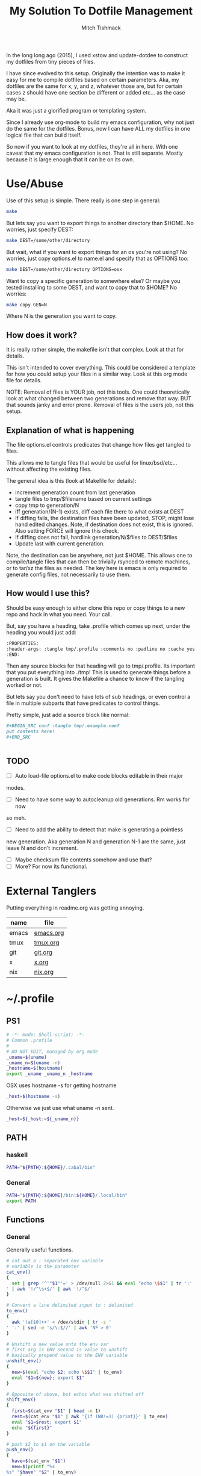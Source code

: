 #+TITLE: My Solution To Dotfile Management
#+AUTHOR: Mitch Tishmack
#+STARTUP: hidestars
#+STARTUP: odd
#+BABEL: :cache yes
#+PROPERTY: header-args :tangle yes :cache yes :comments no :padline no

In the long long ago (2015), I used xstow and update-dotdee to construct my
dotfiles from tiny pieces of files.

I have since evolved to this setup. Originally the intention was to make it
easy for me to compile dotfiles based on certain parameters. Aka, my dotfiles
are the same for x, y, and z, whatever those are, but for certain cases z
should have one section be different or added etc... as the case may be.

Aka it was just a glorified program or templating system.

Since I already use org-mode to build my emacs configuration,
why not just do the same for the dotfiles. Bonus, now I can have ALL
my dotfiles in one logical file that can build itself.

So now if you want to look at my dotfiles, they're all in here. With one
caveat that my emacs configuration is not. That is still separate. Mostly
because it is large enough that it can be on its own.

* Use/Abuse

Use of this setup is simple. There really is one step in general:

#+BEGIN_SRC sh :tangle no
  make
#+END_SRC

But lets say you want to export things to another directory than $HOME. No
worries, just specify DEST:

#+BEGIN_SRC sh :tangle no
  make DEST=/some/other/directory
#+END_SRC

But wait, what if you want to export things for an os you're not using? No
worries, just copy options.el to name.el and specify that as OPTIONS too:

#+BEGIN_SRC sh :tangle no
  make DEST=/some/other/directory OPTIONS=osx
#+END_SRC

Want to copy a specific generation to somewhere else? Or maybe you tested
installing to some DEST, and want to copy that to $HOME? No worries:

#+BEGIN_SRC sh :tangle no
  make copy GEN=N
#+END_SRC

Where N is the generation you want to copy.

** How does it work?

It is really rather simple, the makefile isn't that complex. Look at that
for details.

This isn't intended to cover everything. This could be considered a template
for how you could setup your files in a similar way. Look at this org mode
file for details.

NOTE: Removal of files is YOUR job, not this tools. One could
theoretically look at what changed between two generations and
remove that way. BUT that sounds janky and error prone. Removal of
files is the users job, not this setup.

** Explanation of what is happening

The file options.el controls predicates that change how files get tangled to files.

This allows me to tangle files that would be useful for linux/bsd/etc...
without affecting the existing files.

The general idea is this (look at Makefile for details):
- increment generation count from last generation
- tangle files to tmp/$filename based on current settings
- copy tmp to generation/N
- iff generation/(N-1) exists, diff each file there to what exists at DEST
- If diffing fails, the destination files have been updated, STOP, might lose
  hand edited changes. Note, if destination does not exist, this is ignored.
  Also setting FORCE will ignore this check.
- If diffing does not fail, hardlink generation/N/$files to DEST/$files
- Update last with current generation.

Note, the destination can be anywhere, not just $HOME. This allows one to
compile/tangle files that can then be trivially rsynced to remote machines,
or to tar/xz the files as needed. The key here is emacs is only required
to generate config files, not necessarily to use them.

** How would I use this?

Should be easy enough to either clone this repo or copy things to a new repo
and hack in what you need. Your call.

But, say you have a heading, take .profile which comes up next, under the
heading you would just add:

#+BEGIN_SRC org :tangle no
  :PROPERTIES:
  :header-args: :tangle tmp/.profile :comments no :padline no :cache yes :mkdirp yes
  :END:
#+END_SRC

Then any source blocks for that heading will go to tmp/.profile. Its important
that you put everything into ./tmp! This is used to generate things before a
generation is built. It gives the Makefile a chance to know if the tangling
worked or not.

But lets say you don't need to have lots of sub headings, or even control
a file in multiple subparts that have predicates to control things.

Pretty simple, just add a source block like normal:
#+BEGIN_SRC org :tangle no
  ,#+BEGIN_SRC conf :tangle tmp/.example.conf
  put contents here!
  ,#+END_SRC


#+END_SRC

** TODO
- [ ] Auto load-file options.el to make code blocks editable in their major
modes.
- [ ] Need to have some way to autocleanup old generations. Rm works for now
so meh.
- [ ] Need to add the ability to detect that make is generating a pointless
new generation. Aka generation N and generation N-1 are the same, just leave
N and don't increment.
- [ ] Maybe checksum file contents somehow and use that?
- [ ] More? For now its functional.

* External Tanglers

Putting everything in readme.org was getting annoying.


| name  | file      |
|-------+-----------|
| emacs | [[file:emacs.org][emacs.org]] |
| tmux  | [[file:tmux.org][tmux.org]]  |
| git   | [[file:git.org][git.org]]   |
| x     | [[file:x.org][x.org]]     |
| nix   | [[file:nix.org][nix.org]]   |

* ~/.profile
:PROPERTIES:
:header-args: :tangle tmp/.profile :comments no :padline no :cache yes :mkdirp yes
:END:

** PS1

#+BEGIN_SRC sh
  # -*- mode: Shell-script; -*-
  # Common .profile
  #
  # DO NOT EDIT, managed by org mode
  _uname=$(uname)
  _uname_n=$(uname -n)
  _hostname=$(hostname)
  export _uname _uname_n _hostname
#+END_SRC

OSX uses hostname -s for getting hostname

#+BEGIN_SRC sh :tangle (when (eq osx-p t) "tmp/.profile")
_host=$(hostname -s)
#+END_SRC

Otherwise we just use what uname -n sent.

#+BEGIN_SRC sh
_host=${_host:=${_uname_n}}
#+END_SRC

** PATH
*** haskell
#+BEGIN_SRC sh :tangle (when (eq haskell-p t) "tmp/.profile")
PATH="${PATH}:${HOME}/.cabal/bin"
#+END_SRC
*** General
#+BEGIN_SRC sh :tangle "tmp/.profile"
PATH="${PATH}:${HOME}/bin:${HOME}/.local/bin"
export PATH
#+END_SRC

** Functions
*** General
Generally useful functions.

#+BEGIN_SRC sh
# cat out a : separated env variable
# variable is the parameter
cat_env()
{
  set | grep '^'"$1"'=' > /dev/null 2>&1 && eval "echo \$$1" | tr ':' '
' | awk '!/^\s+$/' | awk '!/^$/'
}

# Convert a line delimited input to : delimited
to_env()
{
  awk '!a[$0]++' < /dev/stdin | tr -s '
' ':' | sed -e 's/\:$//' | awk 'NF > 0'
}

# Unshift a new value onto the env var
# first arg is ENV second is value to unshift
# basically prepend value to the ENV variable
unshift_env()
{
  new=$(eval "echo $2; echo \$$1" | to_env)
  eval "$1=${new}; export $1"
}

# Opposite of above, but echos what was shifted off
shift_env()
{
  first=$(cat_env "$1" | head -n 1)
  rest=$(cat_env "$1" | awk '{if (NR!=1) {print}}' | to_env)
  eval "$1=$rest; export $1"
  echo "${first}"
}

# push $2 to $1 on the variable
push_env()
{
  have=$(cat_env "$1")
  new=$(printf "%s
%s" "$have" "$2" | to_env)
  eval "$1=$new; export $1"
}

# Remove a line matched in $HOME/.ssh/known_hosts for when there are legit
# host key changes.
nukehost()
{
  if [ -z "$1" ]; then
    echo "Usage: nukehost <hostname>"
    echo "       Removes <hostname> from ssh known_host file."
  else
    sed -i -e "/$1/d" ~/.ssh/known_hosts
  fi
}

# Cheap copy function to make copying a file via ssh from one host
# to another less painful, use pipeviewer to give some idea as to progress.
ssh-copyfile()
{
  if [ -z "$1" -o -z "$2" ]; then
    echo "Usage: copy source:/file/location destination:/file/location"
  else
    srchost="$(echo "$1" | awk -F: '{print $1}')"
    src="$(echo "$1" | awk -F: '{print $2}')"
    dsthost="$(echo "$2" | awk -F: '{print $1}')"
    dst="$(echo "$2" | awk -F: '{print $2}')"
    size=$(ssh "$srchost" du -hs "$src" 2> /dev/null)
    size=$(echo "${size}" | awk '{print $1}')
    echo "Copying $size to $dst"
    ssh "$srchost" "/bin/cat \$src" 2> /dev/null | pv -cb -N copied - | ssh "$dsthost" "/bin/cat - > \$dst" 2> /dev/null
  fi
}

# extract function to automate being lazy at extracting archives.
extract()
{
  if [ -f "$1" ]; then
    case ${1} in
      *.tar.bz2|*.tbz2|*.tbz)  bunzip2 -c "$1" | tar xvf -;;
      *.tar.gz|*.tgz)          gunzip -c "$1" | tar xvf -;;
      *.tz|*.tar.z)            zcat "$1" | tar xvf -;;
      *.tar.xz|*.txz|*.tpxz)   xz -d -c "$1" | tar xvf -;;
      *.bz2)                   bunzip2 "$1";;
      *.gz)                    gunzip "$1";;
      *.jar|*.zip)             unzip "$1";;
      *.rar)                   unrar x "$1";;
      *.tar)                   tar -xvf "$1";;
      *.z)                     uncompress "$1";;
      *.rpm)                   rpm2cpio "$1" | cpio -idv;;
      *)                       echo "Unable to extract <$1> Unknown extension."
    esac
  else
    print "File <$1> does not exist."
  fi
}

# Tcsh compatibility so I can be a lazy bastard and paste things directly
# if/when I need to.
setenv()
{
  export "$1=$2"
}

# Just to be lazy, set/unset the DEBUG env variable used in my scripts
debug()
{
  if [ -z "$DEBUG" ]; then
    if [ -z "$1" ]; then
      echo Setting DEBUG to "$1"
      setenv DEBUG "$1"
    else
      echo Setting DEBUG to default
      setenv DEBUG default
    fi
  else
    echo Unsetting DEBUG
    unset DEBUG
  fi
}

login_shell()
{
  [ "$-" = "*i*" ]
}

# Yeah, sick of using the web browser for this crap
# Use is NUM FROM TO and boom get the currency converted from goggle.
cconv()
{
  curl -L --silent\
       "https://www.google.com/finance/converter?a=$1&from=$2&to=$3" \
         | grep converter_result \
             | perl -pe 's|[<]\w+ \w+[=]\w+[>]||g;' -e 's|[<][/]span[>]||'
}
#+END_SRC

*** git
#+BEGIN_SRC sh :tangle (when (eq git-p t) "tmp/.profile")
maybe_git_repo()
{
  # assume https if input doesn't contain a protocol
  proto=https
  destination=${HOME}/src
  echo "${1}" | grep '://' > /dev/null 2>&1
  [ $? = 0 ] && proto=$(echo "${1}" | sed -e 's|[:]\/\/.*||g')
  git_dir=$(echo "${1}" | sed -e 's|.*[:]\/\/||g')
  rrepo="${proto}://${git_dir}"

  # strip user@, :NNN, and .git from input uri's
  repo="${destination}/"$(echo "${git_dir}" |
    sed -e 's/\.git$//g' |
    sed -e 's|.*\@||g' |
    sed -e 's|\:[[:digit:]]\{1,\}\/|/|g' |
    tr -d '~')

  if [ ! -d "${repo}" ]; then
    git ls-remote "${rrepo}" > /dev/null 2>&1
    if [ $? = 0 ]; then
      mkdir -p "${repo}"
      echo "git clone ${rrepo} ${repo}"
      git clone --recursive "${rrepo}" "${repo}"
    else
      echo "${rrepo} doesn't look to be a git repository"
    fi
  fi
  [ -d "${repo}" ] && cd "${repo}"
}

gh()
{
  maybe_git_repo "https://github.com/${1}"
}

bb()
{
  maybe_git_repo "https://bitbucket.org/${1}"
}
#+END_SRC
*** haskell
#+BEGIN_SRC sh :tangle (when (eq haskell-p t) "tmp/.profile")
hmap()
{
  ghc -e "interact ($*)"
}

hmapl()
{
  hmap "unlines.($*).lines"
}

hmapw()
{
  hmapl "map (unwords.($*).words)"
}
#+END_SRC
*** nix
#+BEGIN_SRC sh :tangle (when (eq nix-p t) "tmp/.profile")
mk_nix_shell()
{
  cabal2nix --sha256="0" . \
    | perl -0777 -p -e 's/{.+}:/{ haskellPackages ? (import <nixpkgs> {}).haskellPackages }:/s' \
    | sed -E -e 's/(cabal\.mkDerivation)/with haskellPackages; \1/' -e 'sXsha256 = "0";Xsrc = "./.";X' \
          > shell.nix;
}

nix_env_setup()
{
  # The nix installer put something like this into the .profile.
  # BAD INSTALLER NO COOKIE!
  if [ -e ${HOME}/.nix-profile/etc/profile.d/nix.sh ]; then
      . ${HOME}/.nix-profile/etc/profile.d/nix.sh;
      export NIX_PATH=${HOME}/src/github.com/NixOS/nixpkgs:nixpkgs=${HOME}/src/github.com/NixOS/nixpkgs
      export NIX_CFLAGS_COMPILE="-idirafter /usr/include"
      export NIX_CFLAGS_LINK="-L/usr/lib"

      NIX_GHC=$(type -p ghc > /dev/null 2>&1)
      if [ -n "$NIX_GHC" ]; then
          eval $(grep export "$NIX_GHC")
      fi
  fi

  nr()
  {
    nix-shell --run "$(echo $@)"
  }
}

nix_env_setup
#+END_SRC

Workaround stupid ssl crap with recent nix.

#+BEGIN_SRC sh :tangle (when (and (eq nix-p t) (eq osx-p t)) "tmp/.profile")
SSL_CERT_FILE="${HOME}/.nix-profile/etc/ssl/certs/ca-bundle.crt"
GIT_SSL_CAINFO=$SSL_CERT_FILE
export SSL_CERT_FILE
export GIT_SSL_CAINFO
#+END_SRC

TODO Add linux ca-bundle detection
  if test  -e /etc/ssl/certs/ca-bundle.crt ;  # Fedora, NixOS
      set -xg SSL_CERT_FILE /etc/ssl/certs/ca-bundle.crt ;
  else if test -e /etc/ssl/certs/ca-certificates.crt ;  # Ubuntu, Debian
      set -xg SSL_CERT_FILE /etc/ssl/certs/ca-certificates.crt

*** tmux
#+BEGIN_SRC sh :tangle (when (eq tmux-p t) "tmp/.profile")
t()
{
  if [ -z "$1" ]; then
    echo "Supply a tmux session name to connect to/create"
  else
    tmux has-session -t "$1" 2>/dev/null
    [ $? != 0 ] && tmux new-session -d -s "$1"
    tmux attach-session -d -t "$1"
  fi
}
#+END_SRC
*** x
#+BEGIN_SRC sh :tangle (when (eq x-p t) "tmp/.profile")
modmap()
{
	[ -f "${HOME}/.Xmodmap" ] && xmodmap "${HOME}/.Xmodmap"
}
#+END_SRC
** Aliases
*** General
#+BEGIN_SRC sh
# general aliases
alias s="\$(which ssh)"
alias quit='exit'
alias cr='reset; clear'
alias a=ag
alias n=noglob
alias l=ls
alias L='ls -dal'
alias cleandir="find . -type f \( -name '*~' -o -name '#*#' -o -name '.*~' -o -name '.#*#' -o -name 'core' -o -name 'dead.letter*' \) | grep -v auto-save-list | xargs -t rm"

# Prefer less for paging duties.
which less > /dev/null 2>&1
if [ $? -eq 0 ]; then
  alias T="\$(which less) -f +F"
else
  alias T="\$(which tail) -f"
fi

alias e=emacs
alias de=emacs --debug-init -nw
alias ec=emacsclient
alias ect=emacsclient -t
alias oec=emacsclient -n -c
alias stope=emacsclient -t -e "(save-buffers-kill-emacs)(kill-emacs)"
alias kille=emacsclient -e "(kill-emacs)"
#+END_SRC

*** osx
#+BEGIN_SRC sh :tangle (when (eq osx-p t) "tmp/.profile")
alias o='open -a'
#+END_SRC
*** git
#+BEGIN_SRC sh :tangle (when (eq git-p t) "tmp/.profile")
alias g=git
#+END_SRC
*** haskell
#+BEGIN_SRC sh :tangle (when (eq haskell-p t) "tmp/.profile")
alias ghce="ghc -e ':l ~/.ghc.hs' -e"
#+END_SRC
*** mosh
#+BEGIN_SRC sh :tangle (when (eq mosh-p t) "tmp/.profile")
alias m=mosh
#+END_SRC

*** tmux
#+BEGIN_SRC sh :tangle (when (eq tmux-p t) "tmp/.profile")
alias tl='tmux ls'
#+END_SRC
* ~/bin

** ~/bin/cidr

A stupid script I wrote ages ago to help me be lazy with cidr
notation for stuff. Setup the wrong netmask a few times and
you too, will wish for something similar.

#+BEGIN_SRC perl :mkdirp yes :tangle tmp/bin/cidr :results replace :tangle-mode (identity #o755)
#!/usr/bin/env perl
#
# Convert input ip/cidr|netmask|hexnetmask to useable network information.
#

use strict;
use warnings;
use Socket;
use Sys::Hostname;

#
# Globalish vars
#
$ENV{PATH} = '/usr/bin:/bin:/usr/sbin:/sbin'; # Paranoia, know thy name!
my ($fqdn_regexp) = qr/([0-9,a-z,A-Z,\-,\_]+)\.([0-9,a-z,A-Z,\-,\_]+)\.(com|gov)/;

#
# converts a 1-word (4 byte) signed or unsigned integer into a dotted decimal
# ip address.
#
sub int2ip {
  my $n=int(pop);
  return(sprintf("%d.%d.%d.%d", ($n>>24)&0xff,($n>>16)&0xff,
    ($n>>8)&0xff,$n&0xff));
};

#
# Convert a host/ip/netmask/cidr/etc.... to a hash of information
# Example: host.domain.tld/24 will get the ip and calculate the netmask info
#  equally if host.domain.tld corresponds with 1.2.3.4 the following is valid
#  1.2.3.4/255.255.255.0 would obtain the same information.
#
# die()'s if anything isn't kosher.
#
# Ultra long function, probably needs to be looked at for condensing/splitting.
#
sub cidr2raw {
  my $rawinput = pop;
  my ($lhs, $rhs, $j, $uip) = (undef, undef, undef, undef);
  my ($ucidr) = 0;
  my ($network, $bits, $netmask, $broadcast, $low, $high);

  if ($rawinput =~ qr/(.*)\/(.*)/){
      $lhs = $1; $rhs = $2;
  }else{
    die "Input: $rawinput not expected.\n";
  };

  #
  # Handle ip/hostname for left hand side.
  if ($lhs =~ qr/(\d+)\.(\d+)\.(\d+)\.(\d+)/){
    foreach my $dotted (($1,$2,$3,$4)){
      if (($dotted > 255) or ($dotted < 0)){
        die "FATAL: ipv4 address entered, $lhs entered is impossible, $dotted is not between 0-255.\n";
      };
    };
    $uip = inet_ntoa(scalar gethostbyname($lhs));
    die "FATAL: Cannot determine hostname for $lhs$!\n" if (!defined($lhs));
  }elsif ($lhs =~ $fqdn_regexp){
    my $tmp = gethostbyname($lhs);
    die "FATAL: Cannot determine ip for $lhs" if (!defined($tmp));
    $uip = inet_ntoa($tmp);
  }else{
    die "FATAL: host value not fully qualified, or not an ip <$lhs>\n";
  };

  #
  # Handle the netmask/cidr for the right hand side,
  #
  # All input netmasks are converted to a cidr address for notation
  if ($rhs =~ qr/^(\d+)$/){ # /cidr
    $ucidr = $1;
    die "FATAL: Invalid CIDR <$ucidr>.$!\n" if (($ucidr > 32) or ($ucidr < 0));
  }elsif ($rhs =~ qr/(0[xX])?([0-9,a-f,A-F]{7})/){ # /0xhexnetmask
    my $trimmed = $2;
    my $insane = 0;
    foreach my $byte (split('', unpack("B32", pack("H*", $trimmed)))){
      ($byte) ? $ucidr++ : $insane++;
      die "FATAL: $rhs is not a valid hex netmask.$!\n" if ($insane and $byte);
    };
  }elsif ($rhs =~ qr/(\d+)\.(\d+)\.(\d+)\.(\d+)/){ # /255.255.255.0 form
    my @a = ($1, $2, $3, $4);
    my $insane = 0;
    foreach my $t (@a){
      die "FATAL: Netmask out of range. Input <$rhs> Invalid <$t>$!\n" if (($t < 0) or ($t > 255));
    };
    foreach my $byte (split('', unpack("B32", pack("C4", @a)))){
      ($byte) ? $ucidr++ : $insane++;
      die "FATAL: $rhs is not a valid netmask.$!\n" if ($insane and $byte);
    };
  }else{
    die "FATAL: Unknown or invalid netmask value entered. <$rhs>\n";
  };

  #
  # Network math GO! This is the meat of the function.
  my (@uip) = split(/\./, $uip);
  $network = 0;
  for ($j = 0; $j <= $#uip; $j++){
    $network += int($uip[$j])<<((3-$j)*8);
  };

  $bits = 0; $j = 0;
  for ($j = 31 - $ucidr; $j >= 0; $j--){
    $bits |= 1<<$j;
  };

  $netmask = 0xffffffff^$bits;
  $low = ($network&$netmask);
  $high = ($network&$netmask)+$bits-1;
  $broadcast = ($network&$netmask)|$bits;
  my ($guessed_hostname,undef,undef,undef,undef) = gethostbyaddr(inet_aton($uip), AF_INET);

  #
  # Throw the info back, they get a hash with zie info they may/may not need.
  # All up to the caller what they want to use.
  #
  return ("inet4" => $uip,
          "netmask" => int2ip($netmask),
          "broadcast" => int2ip($broadcast),
          "cidr" => $ucidr,
          "router" => int2ip($low+1),
          "network" => int2ip($low),
          "high" => int2ip($high),
          "hostname" => $guessed_hostname,
          );
};

#package Main; # future use

foreach my $arg (@ARGV){
  my %stuff = cidr2raw($arg);
  printf("%s/%s is %s/%s\n%-12s\t%s\n%-12s\t%s\n%-12s\t%s\n%-12s\t%s\n%-12s\t%s\n",
             $stuff{"inet4"},$stuff{"cidr"},
             $stuff{"network"},$stuff{"cidr"},
             "Netmask",$stuff{"netmask"},
             "Broadcast",$stuff{"broadcast"},
             "Network",$stuff{"network"},
             "Router",$stuff{"router"},
             "HighUsable",$stuff{"high"},
      );
};
#+END_SRC

** ~/bin/dns

Just a silly dns script that slighly mimics the old host utility
of yore. Can also do reverse lookups.

Example:
$ dns google.com
google.com is 216.58.216.206
google.com is also google.com
$ dns 216.58.216.206
ord31s21-in-f206.1e100.net is 216.58.216.206
ord31s21-in-f206.1e100.net is also ord31s21-in-f206.1e100.net

#+BEGIN_SRC perl :mkdirp yes :tangle tmp/bin/dns :results replace :tangle-mode (identity #o755)
#!/usr/bin/env perl
#
# Stupid script to help with dns information. Solaris 9/8 lack the host utility.
# Which this (kinda) mimics, except the mx record crap
use strict;
use warnings;
use Socket;
use Sys::Hostname;

my $input = shift || hostname();
my $lookup = $input;

if ( $lookup =~ /\d+[.]\d+[.]\d+[.]\d+/smx ) {
  $lookup = ( gethostbyaddr inet_aton($lookup), AF_INET )[0];
  die "Error: Unable to reverse lookup ip $input.\n" if ( $lookup eq q{} );
}

my $ipv4 = gethostbyname $lookup;

die "Error: $lookup doesn't have any known ip addresses\n"
  if ( !defined $ipv4 );

$ipv4 = inet_ntoa($ipv4);

my ( $short_name, $aliases, $addrtype, $len, @addrs ) = gethostbyname $lookup;

foreach my $ipv4 (@addrs) {
  $ipv4 = inet_ntoa($ipv4);
  print "$lookup is $ipv4\n";
}

print "$lookup is also $short_name\n";
if ( defined $aliases and "$aliases" ne q{} ) {
  print "aliases are ($aliases)\n";
}
exit 0;
#+END_SRC

** ~/bin/ts

Stupid simple timestamp script that just takes input, and prefixes a timestamp to to output. Thats it.

#+BEGIN_SRC perl :mkdirp yes :tangle tmp/bin/ts :results replace :tangle-mode (identity #o755)
#!/usr/bin/env perl
#
# Timestamp stdin and then print to stdout and flush.
#
# Thats about it. Might add a quick and dirty option to allow you to
# specify the time output whatnot. But this is intended to be simple.
use strict;
use warnings;
use POSIX qw(strftime);
use IO::Handle;
STDOUT->autoflush(1);

while(<STDIN>){
  my $now       = time;
  my $tz        = strftime(('%z', (localtime $now)));
  $tz =~ s/(\d{2})(\d{2})/$1:$2/smx;
  my $time = strftime('%Y-%m-%dT%H:%M:%S', (localtime $now));
  print "$time$tz ".$_;
};
#+END_SRC

** ~/bin/diskhog

Old script I wrote after I had to figure out where space was used and it was mostly all in a directory with a ton of small files.

Written in anger. Not all that useful nominally.

Defaults to /tmp if you don't specify where, also defaults to the top 10 offenders/users of space.

Its not particuarly bright, or even good code. If you want ALL THE THINGS, pass -n -1 in and you will get a ton of output. Good luck with that.

Example:
$ diskhog
1.79m    /private/tmp
1.38m    /private/tmp/wifi-Ea5Y9F.log
420.57k  /private/tmp/sysp.xml
161.17k  /private/tmp/KSOutOfProcessFetcher.12572.ppfIhqX0vjaTSb8AJYobDV7Cu68=/ksfetch
161.17k  /private/tmp/KSOutOfProcessFetcher.12572.ppfIhqX0vjaTSb8AJYobDV7Cu68=
0.00k    /private/tmp/com.apple.launchd.yaVsd6J1re
0.00k    /private/tmp/cvcd
0.00k    /private/tmp/com.apple.launchd.IPS1lPqGTD
0.00k    /private/tmp/com.apple.launchd.voZH6WFol3
0.00k    /private/tmp/ct.shutdown
$ diskhog -n 4 /tmp
1.79m    /private/tmp
1.38m    /private/tmp/wifi-Ea5Y9F.log
420.57k  /private/tmp/sysp.xml
161.17k  /private/tmp/KSOutOfProcessFetcher.12572.ppfIhqX0vjaTSb8AJYobDV7Cu68=

#+BEGIN_SRC perl :mkdirp yes :tangle tmp/bin/diskhog :results replace :tangle-mode (identity #o755)
#!/usr/bin/env perl
#
# Find out who is hogging disk space and where.
#
# Argument is the directory to start from. Only calculates size of files.
# Adds the size of files in a directory to the size of the parent directory only.
#
# Defaults to top 10 directories/files.
#
# Override with -n num to list whatever amount of large things you desire.
# Or if you want to abuse the parser, use -1 for all files/directories.
#
# Defaults to pwd for space.
#

use File::Find;
use Getopt::Long;
use Cwd;

my $debug;
my $statbug;
(exists($ENV{"DEBUG"})) ? $debug++ : undef;
my $dir = Cwd::abs_path($ARGV[-1] || Cwd::getcwd());
my %diskhogs = ();
my %inodes = ();
my ($topdev,undef,undef,undef,undef,undef,undef,undef) = lstat($dir);
local $opt_displaynum = 10;

GetOptions( 'n=i',  => \$opt_displaynum,
      );

find(\&sieve, $dir);

#
# For outputing the size of a bunch of bytes in g/m/k depending upon the size
#
sub byte_print {
  my $byte_k = 1_024;
  my $byte_m = $byte_k**2;
  my $byte_g = $byte_k**3;
  my $bytes = pop;
  my $base = $bytes;
  my $suffix = "nil";
  my $out_string = "BUG";
  if($bytes > $byte_g){
    $base = $bytes / $byte_g;
    $suffix = "g";
  }elsif($bytes > $byte_m){
    $base = $bytes / $byte_m;
    $suffix = "m";
  }else{
    $base = $bytes / $byte_k;
    $suffix = "k";
  };
  $out_string = sprintf("%.2f%s", $base, $suffix);
  return $out_string;
};

#
# Dumb function to return if an inode has already been seen.
# So we handle hard links sane(er-ish-ly) in size calculations.
# This has more truthiness(tm).
#
sub seeninode{
  my $what = pop();
  my $ret = 0;
  unless(exists($inodes{$what})){
    $inodes{$what} = 0;
    print "New inode $what added to seen inodes.\n" if $debug;
  }else{
    $inodes{$what}++;
    $ret++;
    print "Found a hardlink for $what.\n" if $debug;
  };
  return $ret;
};

sub sieve {
  my $file = $File::Find::name;
  my $filedir = $File::Find::dir;
  my @statinfo = lstat($file);
  my $dev = $statinfo[0];
  my $inode = $statinfo[1];
  my $size = $statinfo[7];
  my $blocksize = 512; # field 11 is the "preferred" block size, which appears
                       # to not match the actual blocksize of the filesystems
                       # in use. For now every hard drive uses 512bytes/block.
                       # Will revisit this when 4096byte/block hard drives arrive
  my $apparentsize = $statinfo[12] * $blocksize;

  print "$file\@$filedir \<$topdev\>\=\<$dev\>\n" if $debug;
  print "size,apparentsize,blocksize = <$statinfo[7],$apparentsize\,$blocksize\>\n" if $debug;
  #
  # Try to handle sparse files.
  #
  if ($size > $apparentsize) {
    print "Sparse file $file!\n" if $debug;
    $size = $apparentsize;
  };

  $dev = (-l $file) ? 0xdeadbeef : $dev;
  if (($file =~ m/\/proc|\/chroot|udev\/devices/) ||
      ($dev != $topdev) || seeninode($inode)){
    print "Pruned $file.\n" if $debug;
    $File::Find::prune = 1;
    next;
  };
  unless ($dev){
    # Yay, we can't l(stat) files. This version of perl is broken.
    # Snag information from ls, assume it's a file. Thanks Solaris 8, you suck.
    $statbug++;
    warn "Hit empty device statbug while stat()ing file <$file>.\n";
    my $ls = qx(ls -ld $file);
    my @raw = split(/\s+/, $ls);
    $diskhogs{"$file"} = $raw[4];
    $diskhogs{"$filedir"} += $raw[4];
  }elsif (-f){
    if ($debug){
      print "Adding $file size ", &byte_print($size), " to $filedir.\n";
      print "Adding $file size ", &byte_print($size), "\n";
    };
    $diskhogs{"$file"} = $size;
    $diskhogs{"$filedir"} += $size;
  }elsif (-d){
    print "Adding $file size ".&byte_print($size)."\n" if $debug;
    $diskhogs{"$file"} += $size;
  };
  if ($debug) {
    print "$file from $filedir has size ".&byte_print($diskhogs{"$file"})."\n";
  };
};

#
# Reverse sort the keys by size.
#
my @sorted = sort {$diskhogs{$b} <=> $diskhogs{$a}} keys %diskhogs;

splice @sorted, $opt_displaynum if @sorted > $opt_displaynum;

warn "Found one or more instances of the stat() call statbug. This is normally only present on Solaris 8 with stock perl.\n" if $statbug;

foreach (@sorted){
  printf "%-9s%s\n", &byte_print($diskhogs{$_}), $_;
};

if ($debug){
  print "DEBUG INFORMATION:\n";
  foreach (keys %diskhogs){
    printf "%-9s%s\n", &byte_print($diskhogs{$_}), $_;
  };
};
#+END_SRC
** ~/bin/ifinfo

I don't remember now why I wrote this but its just a simpler view
of interfaces on a system.

Probably some old solaris holdover thing I can nuke.

Example:
$ ifinfo
gif0@1280        127.0.0.1/8        a:b:c:d:e:f
en1@1500         10.1.10.15/24      a:b:c:d:e:f
bridge100@1500   192.168.64.1/24    a:b:c:d:e:f

Comes in slightly handy, no guarantees it parses ifconfig right tho.

#+BEGIN_SRC perl :mkdirp yes :tangle tmp/bin/ifinfo :results replace :tangle-mode (identity #o755)
#!/usr/bin/env perl
#
# Because ifconfig output is... overly verbose.
#
# Output information from ifconfig -a like so:
#   interface:mtu ipv4/cidr mac_address ipv6_addr(if applicable)
#   ipv6 is not yet in place due to a: lazy, b: can't use it yet.
#

use strict;
use Socket;
use Sys::Hostname;
$ENV{'PATH'}='/sbin:/usr/sbin:/bin:/usr/bin';

my ($fqdn_regexp) = qr/([0-9,a-z,A-Z,\-,\_]+)\.([0-9,a-z,A-Z,\-,\_]+)\.(com|gov)/;

#
# converts a 1-word (4 byte) signed or unsigned integer into a dotted decimal
# ip address.
#
sub int2ip {
  my $n=int(pop);
  return(sprintf("%d.%d.%d.%d", ($n>>24)&0xff,($n>>16)&0xff,
    ($n>>8)&0xff,$n&0xff));
};

#
# Convert a host/ip/netmask/cidr/etc.... to a hash of information
# Example: host.domain.tld/24 will get the ip and calculate the netmask info
#  equally if host.domain.tld corresponds with 1.2.3.4 the following is valid
#  1.2.3.4/255.255.255.0 would obtain the same information.
#
# die()'s if anything isn't kosher.
#
# Ultra long function, probably needs to be looked at for condensing/splitting.
#
sub cidr2raw {
  my $rawinput = pop;
  my ($lhs, $rhs, $j, $uip) = (undef, undef, undef, undef);
  my ($ucidr) = 0;
  my ($network, $bits, $netmask, $broadcast, $low, $high);

  if ($rawinput =~ qr/(.*)\/(.*)/){
      $lhs = $1; $rhs = $2;
  }else{
    die "Input: $rawinput not expected.\n";
  };

  #
  # Handle ip/hostname for left hand side.
  if ($lhs =~ qr/(\d+)\.(\d+)\.(\d+)\.(\d+)/){
    foreach my $dotted (($1,$2,$3,$4)){
      if (($dotted > 255) or ($dotted < 0)){
        die "FATAL: ipv4 address entered, $lhs entered is impossible, $dotted is not between 0-255.\n";
      };
    };
    $uip = "$1.$2.$3.$4";
  };
  #
  # Handle the netmask/cidr for the right hand side,
  #
  # All input netmasks are converted to a cidr address for notation
  if ($rhs =~ qr/^(\d+)$/){ # /cidr
    $ucidr = $1;
    die "FATAL: Invalid CIDR <$ucidr>.$!\n" if (($ucidr > 32) or ($ucidr < 0));
  }elsif ($rhs =~ qr/(0[xX])?([0-9,a-f,A-F]{7})/){ # /0xhexnetmask
    my $trimmed = $2;
    my $insane = 0;
    foreach my $byte (split('', unpack("B32", pack("H*", $trimmed)))){
      ($byte) ? $ucidr++ : $insane++;
      die "FATAL: $rhs is not a valid hex netmask.$!\n" if ($insane and $byte);
    };
  }elsif ($rhs =~ qr/(\d+)\.(\d+)\.(\d+)\.(\d+)/){ # /255.255.255.0 form
    my @a = ($1, $2, $3, $4);
    my $insane = 0;
    foreach my $t (@a){
      die "FATAL: Netmask out of range. Input <$rhs> Invalid <$t>$!\n" if (($t < 0) or ($t > 255));
    };
    foreach my $byte (split('', unpack("B32", pack("C4", @a)))){
      ($byte) ? $ucidr++ : $insane++;
      die "FATAL: $rhs is not a valid netmask.$!\n" if ($insane and $byte);
    };
  }else{
    die "FATAL: Unknown or invalid netmask value entered. <$rhs>\n";
  };

  #
  # Network math GO! This is the meat of the function.
  my (@uip) = split(/\./, $uip);
  $network = 0;
  for ($j = 0; $j <= $#uip; $j++){
    $network += int($uip[$j])<<((3-$j)*8);
  };

  $bits = 0; $j = 0;
  for ($j = 31 - $ucidr; $j >= 0; $j--){
    $bits |= 1<<$j;
  };

  $netmask = 0xffffffff^$bits;
  $low = ($network&$netmask);
  $high = ($network&$netmask)+$bits-1;
  $broadcast = ($network&$netmask)|$bits;

  #
  # Throw the info back, they get a hash with zie info they may/may not need.
  # All up to the caller what they want to use.
  #
  return ("inet4" => $uip,
          "netmask" => int2ip($netmask),
          "broadcast" => int2ip($broadcast),
          "cidr" => $ucidr,
          "router" => int2ip($low+1),
          "network" => int2ip($low),
          "high" => int2ip($high),
          );
};

my @ifout;
if ($ENV{'TESTING'} ne '') {
    while(<>){
        chomp($_);
        last if ($_ eq '');
        push(@ifout, $_);
#        sleep 1;
#        print STDERR $_ . "\n";
    }
}else{
    open IFCONFIG, "ifconfig -a |";
    @ifout = <IFCONFIG>;
    close IFCONFIG;
}

# This seems wrong but it makes parsing easier due to solaris
# non root ifconfig not displaying the mac address. Reverse the output.
#
@ifout = reverse(@ifout);

my @output = ();

my ($ifname, $ifether, $ifmtu, $ifipv4, $ifnetmask, $ifipv6) = (undef,undef,undef,undef,undef,undef);
sub printiface{
  # assume a /32 if we don't know it
  unless (defined($ifnetmask)) {
    warn "$ifname has indeterminant netmask assuming /32\n";
    $ifnetmask = '32';
  }

  unless (defined($ifnetmask)) {
    $ifether = 'unknown';
  }

  unless ($ifname =~ m/lo.*/){
    my %netinfo = cidr2raw("$ifipv4\/$ifnetmask");
    $ifnetmask = $netinfo{"cidr"};
    $ifether = lc($ifether);
    my $line = sprintf "%-16s %-18s %-17s\n", "$ifname\@$ifmtu", "$ifipv4\/$ifnetmask", $ifether;
    push @output, $line;
  }

  # reset vars
  ($ifname, $ifether, $ifmtu, $ifipv4, $ifnetmask, $ifipv6) = (undef,undef,undef,undef,undef,undef);
};

foreach my $line (@ifout) {
  if ($line =~ /inet\s+(\d+[.]\d+[.]\d+[.]\d+)\s+/){
    $ifipv4 = $1;
  }
  if ($line =~ m/ether\s([:,0-9,a-f,A-F]{11,})/){
    $ifether =$1;
  }
  if ($line =~ m/^([\w,\:\d+]+)\s+.*HWaddr\s([:,0-9,a-f,A-F]{11,})/){
    $ifname = $1;
    $ifether = $2;
  }
  if ($line =~ m/^(.*)\:\s+.*mtu\s(\d+)/){
    $ifname = $1;
    $ifmtu = $2;
  }
  if ($line =~ m/MTU[:](\d+)/){
    $ifmtu = $1;
  }
  if ($line =~ m/inet\saddr\:(\d+[.]\d+[.]\d+[.]\d+)/){
    $ifipv4 = $1;
  }
  if ($line =~ m/netmask\s+(0[xX])?([a-f,A-F,0-9]{8})/){
    $ifnetmask = $2;
  }
  if ($line =~ m/Mask[:](\d+\.\d+\.\d+\.\d+)/){
    $ifnetmask = $1;
  }
  if ($line =~ m/netmask\s+(\d+[.]\d+[.]\d+[.]\d+)/){
    $ifnetmask = $1;
  }
  if ($line =~ m/netmask\s+0\s+broadcast/){
    $ifnetmask = '0';
  }

  print ":$ifether:$ifname:$ifmtu:$ifipv4:$ifnetmask:$ifipv6:\n" if ($ENV{'DEBUG'} ne '');
  printiface() if ($ifname and $ifmtu and $ifipv4 );
};

if (scalar(@output) < 1){
  warn "No interfaces? Scripts busted yo.\n";
}else{
  foreach my $line (reverse(@output)){
    print $line;
  }
}
#+END_SRC
** ~/bin/iso8601

Mostly because I use iso8601 timestamps and its nice to use them
generally without depending on gnu date.

#+BEGIN_SRC perl :mkdirp yes :tangle tmp/bin/iso8601 :results replace :tangle-mode (identity #o755)
#!/usr/bin/env perl
#-*-mode: Perl; coding: utf-8;-*-
use strict;
use warnings;
use POSIX qw(strftime);

my $now       = time;
my $tz        = strftime(('%z', (localtime $now)));
$tz =~ s/(\d{2})(\d{2})/$1:$2/smx;
my $time = strftime('%Y-%m-%dT%H:%M:%S', (localtime $now));
print "$time$tz\n";
exit 0;
#+END_SRC
** ~/bin/whoson

Basically getent passwd $username/$uid to show who is on a system.

#+BEGIN_SRC perl :mkdirp yes :tangle tmp/bin/whoson :results replace :tangle-mode (identity #o755)
#!/usr/bin/env perl
#
# Because i'm lazy and sick of typing in getent passwd $someusername/uid
#

my %who_cmds = ("solaris", "/bin/who -q",
                "linux", "/usr/bin/who -q",
                "darwin", "/usr/bin/who -q",
               );

my $who_cmd = $who_cmds{$^O};

local %users = ();

foreach my $l (qx/$who_cmd/){
  next if($l =~ m/^\#.*/);
  foreach my $user (split(/\s+/,$l)){
    unless(exists($users{$user})){
      $users{$user} = 0;
    }else{
      $users{$user}++;
    };
  };
};

foreach my $user (keys %users){
  my $gecos = ( getpwnam($user) )[6];
  my $count = $users{$user} + 1;
  my $output = "$user\, ".((defined($gecos)) ? "$gecos, " : '')."is logged in on $count tty".(($count>1) ? "\'s" : '')."\n";
  print $output;
};
#+END_SRC
** ~/bin/gecos

Silly wrapper perl script that makes it easier to get at the gecos string for a $user/$uid.

#+BEGIN_SRC perl :mkdirp yes :tangle tmp/bin/gecos :results replace :tangle-mode (identity #o755)
#!/usr/bin/env perl
#
# Dumb wrapper to get the gecos information from a uid/username.

foreach my $input (@ARGV){
  my $gecos = undef;
  my $uid = undef;
  my $name = undef;
  if ( $input =~ m/^\d+$/ ) {
    ( $name,$uid,$gecos ) = ( getpwuid($input) )[0,2,6];
  } else {
    ( $name,$uid,$gecos ) = ( getpwnam($input) )[0,2,6];
  }
  print "$name is '$gecos' uid '$uid'\n" if $gecos;
}
#+END_SRC

** ~/bin/hatimerun

Stupid perl script to mimic hatimerun for systems that don't have it.

#+BEGIN_SRC perl :mkdirp yes :tangle tmp/bin/hatimerun :results replace :tangle-mode (identity #o755)
#!/usr/bin/env perl
#
# hatimerun in perl, sorta
#
use Getopt::Long;

my $opt_exitcode = 99;
my $opt_killcode = 9;
my $opt_timeout = 60;

GetOptions( 'e=i' => \$opt_exitcode,
            'k=i' => \$opt_killcode,
            't=i' => \$opt_timeout,
            'h' => \&opt_help,
            'help' => \&opt_help,
);

sub opt_help{
  my $message = <<__END__;
UX: ERROR: invalid syntax
usage: [-e return code][-k kill signal][-t seconds to wait]
       [-h][--help]

  Options
      --help, -h     Prints this help text.
      -e             Exit code to return on timeout.
                     NOTE: 99 by default.
      -k             Signal number to send via kill.
                     NOTE: 9 by default.
      -t             Timeout in seconds before alarming.
                     NOTE: 60 by default.

__END__
  print $message;
  exit 1;
};

my $pid;

local $SIG{ALRM} = sub { kill $opt_killcode, $pid or die "Kill failed: $!";
                         die "Timeout!\n"};

eval{
  my $x = defined($pid = fork());

  unless ($pid){
    print qx(@ARGV);
    die "Exec of ", join(' ', @ARGV), " failed at $!\n";
  };

  alarm $opt_timeout;
  waitpid $pid => 0;
  alarm 0;
  exit 0;
};

if ($@){
  die "Nothing to do!\n" unless $@ eq "Timeout!\n";
  exit $opt_exitcode;
}else{
  exit 0;
};
#+END_SRC

** ~/bin/ptree.pl

Silly perl based ptree alike implementation. Mad old code that should be avoided at all costs but it works and I'm not fixing it unless I need to.

#+BEGIN_SRC perl :mkdirp yes :tangle tmp/bin/ptree.pl :results replace :tangle-mode (identity #o755)
#!/usr/bin/env perl
#
# ptree for linux/darwin/solaris. I got sick of ps and pstree on linux.
# ptree works on solaris fine, but doesn't exist for darwin/linux/etc...
#
# TODO: Allow passing a regexp instead of a pid and passing multiple pids.
#

local $ENV{"PATH"} = '/bin:/usr/bin:/sbin:/usr/sbin';
local $debug = 0;

(exists($ENV{"DEBUG"})) ? $debug = 1 : undef;
($debug) ? local $| = 1 : undef; # disable buffering for STDERR and STDOUT

sub debug_print {
  ($debug) && warn pop;
};

local @cmd = ('/bin/ps');
local $init = 0;
local $start = 1;

if ($^O eq "linux"){
  push(@cmd, 'ajxSw');
  $start = 0;
}elsif ($^O =~ m/darwin|freebsd/){
  push(@cmd, 'Ajwww');
}elsif ($^O eq "solaris"){
  @cmd = ('/usr/ucb/ps');
  if ((-x "/bin/zonename") && !(qx(zonename) eq "global\n")){
    $init = qx(pgrep zsched);
    chomp($init);
    $start = $init;
  };
  push(@cmd, 'laxwww');
}else{
  die "$^O isn't a known os to this script\n";
};

local @ps = qx(@cmd);
($?) ? die $cmd[0]." posix return code $?\n" : undef;

local %proc;
local @trail;

(defined($ARGV[0])) ? $start = $ARGV[0] : undef;

debug_print("Dump of raw line array data:\n");

foreach my $x (@ps){
  my $cmd_index = 9;
  my $ppid = -1;
  my $pid = -1;
  next if ($x =~ m/.*PID.*/);
  my @line = split(m/\s+/,$x);
  splice(@line, 0, 1) unless ($line[0] =~ m/\d+/);
  splice(@line, 0, 1) if ("$line[0]" eq "");

  if ($^O eq "linux"){
    ($ppid,$pid) = @line;
    $cmd_index = 9;
  }elsif ($^O =~ m/darwin|freebsd/){
    ($pid,$ppid) = @line;
    $cmd_index = 8;
  }elsif ($^O eq "solaris"){
    (undef, undef, $pid,$ppid) = @line;
    for($x=$cmd_index; $x < 14; $x++){
      $cmd_index = ($line[$x] =~ m/\d+\:\d+/) ? ($x + 1) : $cmd_index;
    };
  };

  my $command = join(' ', @line[$cmd_index..$#line++]);
  (!defined $proc{$pid}) ? $proc{$pid}->{"children"} = [ ] : undef;
  (!defined $proc{$ppid}) ? $proc{$ppid}->{"children"} = [ ] : undef;
  $proc{$pid}->{"pid"} = $pid;
  $proc{$pid}->{"command"} = $command;
  $proc{$pid}->{"ppid"} = $ppid;
  push(@{$proc{$ppid}->{"children"}},$pid);
  debug_print(join(',', @line[0..($#line-1)])."\n");
};

if ($debug){
  debug_print("Done reading ps output\nDump of Hash\n");
  foreach my $key (sort({$a <=> $b} (keys %proc))){
    $ppid = $proc{$key}->{"ppid"};
    $command = $proc{$key}->{"command"};
    $children = join(',', @{$proc{$key}->{"children"}});
    debug_print("PID<$key> PPID<$ppid> Children<$children> Command<$command>\n");
  };
};

sub intrail{
  my $crumb = pop;
  my $ret = 0;
  map {$ret++ if ($crumb == $_)} @trail;
  return $ret;
};

sub addchildren{
  my $start_node = pop;
  foreach my $child (@{$proc{$start_node}->{"children"}}){
    next if (!defined($child) || ($start_node == $child));
    debug_print("Start ($start_node) Add child $child.\n");
    push(@trail, $child);
    addchildren($child);
  };
};

sub addparents{
  my $start_node = pop;
  my $parent = $proc{$start_node}->{"ppid"};
  return unless (defined($start_node));
  return if (($parent == $start_node) || !(defined($parent))); # At the top of the tree, or in a zone
  debug_print("Start ($start_node) Add parent $parent.\n");
  push(@trail, $parent);
  addparents($parent) if ($parent != $init);
};

sub printnode{
  my $start_node = pop;
  my $indent = pop;
  if (intrail($start_node)){
    my $pid = $proc{$start_node}->{"pid"};
    my $ppid = $proc{$start_node}->{"ppid"};
    my $cmdline = $proc{$start_node}->{"command"};
    my $indentation = '  'x($indent);
    if ($pid == $init){
      my $s = $^O." kernel";
      if ($cmdline ne ''){
        $s = $s." <$cmdline>";
      };
      $cmdline = $s;
    };
    printf("%s%d   %s\n", $indentation, $pid, $cmdline);
    foreach my $child (@{$proc{$start_node}->{"children"}}){
      next if ($pid == $child);
      printnode($indent+1,$child);
    };
  };
};

my $valid = 0;
foreach my $j (keys %proc){ ($j == $start) ? $valid++ : undef; };

debug_print("Starting from <$start>, validity is<$valid>\n");

if ($valid){
  if (!$start){
    @trail = keys %proc;
    push(@trail, $start); push(@trail, 1);
    debug_print("Done with adding $start to trail.\n");
  }else{
    push(@trail, $start);
    debug_print("Adding children from $start.\n");
    addchildren($start);
    debug_print("Adding parents from $start.\n");
    addparents($start);
  };

  @trail = sort(@trail);

  debug_print("Trail is: ".join(',', @trail)."\nStarting at pid $start\ninit pid $init\n");
  print "PID COMMAND\n";
  my $startindent = 0;
  (intrail($startindent)) ? $startindent = -1 : undef;
  printnode($startindent,$init);
}else{
  die "pid $start doesn't exist.\n";
};

exit 0;
#+END_SRC

** ~/bin/portchk

Just find out if a port responds to anything tcp related or not.

#+BEGIN_SRC perl :mkdirp yes :tangle tmp/bin/portchk :results replace :tangle-mode (identity #o755)
#!/usr/bin/env perl
#
# Dumb wrapper to get the gecos information from a uid/username.

foreach my $input (@ARGV){
  my $gecos = undef;
  my $uid = undef;
  my $name = undef;
  if ( $input =~ m/^\d+$/ ) {
    ( $name,$uid,$gecos ) = ( getpwuid($input) )[0,2,6];
  } else {
    ( $name,$uid,$gecos ) = ( getpwnam($input) )[0,2,6];
  }
  print "$name is '$gecos' uid '$uid'\n" if $gecos;
}
#+END_SRC

** ~/bin/notify

OSX only really, just fires off a notification when its ran.

Example:
notify "some command" "not ok"

First param is the message, second title of the notification.

#+BEGIN_SRC sh :mkdirp yes :tangle (when (eq osx-p t) "tmp/bin/notify") :results replace :tangle-mode (identity #o755)
#!/bin/sh
message=${1:="no message"}
title=''
if [ "${2}" != "" ]; then
  message="${2}"
  title="${1}"
fi
notification="display notification \"${message}\""
[ "${title}" != "" ] && notification="${notification} with title \"${title}\""

osascript -e "${notification}"
#+END_SRC

** ~/bin/today

Stupid ruby script I wrote to highlight the week/day in a calendar.

#+BEGIN_SRC ruby :mkdirp yes :tangle tmp/bin/today :results replace :tangle-mode (identity #o755)
#!/usr/bin/env ruby
cal, today, week_color, day_color, reset = %x(cal).split(%r(\n)), Time.now.day, %x(tput sgr0;tput setab 4;tput setaf 7), %x(tput sgr0; tput setab 0;tput setaf 7;tput bold), %x(tput sgr0)
done=false
cal.each do |line|
  if done then
    puts line
    next
  end
  if(line =~ /^(.*\s+?)#{today}(\s+?.*)$/ or
     line =~ /^(.*\s+?)#{today}$/ or
     line =~ /^()#{today}(\s+?.*)$/ or
     line =~ /^#{today}$/ ) then
    puts "#{week_color}#{$1}#{day_color}#{today}#{week_color}#{$2}#{reset}"
    done=true
  else
    puts line
  end
end
#+END_SRC
* zsh
** ~/.zprofile

Make sure that zsh sources ~/.profile correctly on login.

#+BEGIN_SRC sh :tangle tmp/.zprofile :results replace
emulate sh
source ~/.profile
emulate zsh

# zsh does this differently
login_shell()
{
  [[ -o login ]]
}
#+END_SRC

** ~/.zshrc

Zsh configuration, its not too crazy... I think. Don't judge me.

#+BEGIN_SRC sh :tangle tmp/.zshrc :results replace
#-*-mode: Shell-script; coding: utf-8;-*-
# zsh specific global aliases
alias -g silent="> /dev/null 2>&1"
alias -g noerr="2> /dev/null"
alias -g stdboth="2>&1"

# mainly for firefox, because it can suck up the cycles, but not when
# in a SIGSTOP state you can't use any power then firefox.
alias -g sigcont='kill -CONT '
alias -g sigstop='kill -STOP '

# Keybindings, what few there are.
bindkey -v
bindkey '^P' push-line # Saves the current line and returns to it afterwards.

# General history options
export HISTSIZE=5000
export SAVEHIST=${HISTSIZE}
export HISTFILE=~/.zsh_history

# I like my options
setopt append_history
setopt extended_history
setopt hist_reduce_blanks
setopt hist_no_store
setopt hist_ignore_dups
setopt histignorespace
setopt no_hist_beep
setopt no_list_beep
setopt share_history
setopt inc_append_history
setopt auto_menu
setopt bash_auto_list

# Options that don't need to be set.
unsetopt bad_pattern # No, don't warn me on bad file patterns kthxbai.

# The rest of the story (tm) (c) (r) in option settings.
setopt equals
setopt notify
setopt auto_cd
setopt glob_dots
setopt print_exit_value # I love you zsh for this, print out non zero exits.

other_term()
{
  case $TERM in
  *xterm*|*rxvt*|(dt|k|e)term)
    print -Pn "\e]2;%~\a"
    ;;
  sun-cmd)
    print -Pn "\e]l%~\e\\"
    ;;
  *)
    ;;
  esac
}

chpwd()
{
  [[ -o interactive ]] || return
  case $TERM in
  eterm-color) # getting emacs terminal to not be annoying... sucks
    print -Pn ""
    ;;
  *)
    if [[ $SSH_TTY != '' ]]; then
      case $ORIG_TERM in
      eterm-color)
        print -Pn ""
        ;;
      *)
        other_term
        ;;
      esac
    fi
    ;;
  esac
}

# Needs to be reviewed a bit.
zstyle ':completion:*' squeeze-slashes true
zstyle ':completion:*' list-colors ${(s.:.)LS_COLORS}
zstyle ':completion:*:*:kill:*:processes' list-colors '=(#b) #([0-9]#)*=0=01;31'
zstyle ':completion:*:*:*:*:processes' force-list always

# No need to setup ssh known host parsing as root, just regular users.
# This is pretty old using compctl, need to update eventually.

if [[ "$LOGNAME" != "root" ]]; then
    zmodload zsh/mathfunc
    if [[ -f "$HOME/.ssh/known_hosts" ]]; then
        hosts=(${${${${(f)"$(<$HOME/.ssh/known_hosts)"}:#[0-9]*}%%\ *}%%,*})
        zstyle ':completion:*:(ssh|scp|cssh):*' hosts $hosts
        zstyle ':completion:*:*:*:hosts-host' ignored-patterns '|1|*' loopback localhost
    fi
    zstyle ':completion:::complete*' use-cache 1

    # This really should be closer to the definition of extract.
    compctl -g '*.tar.bz2 *.tbz2 *.tbz *.tar.gz *.tgz *.bz2 *.gz *.jar *.zip *.rar *.tar *.Z *.tZ *.tar.Z' + -g '*(-/)' extract
fi

# More history options for newer zsh versions
setopt share_history
setopt hist_save_no_dups
setopt hist_find_no_dups
setopt hist_no_functions
setopt hist_expire_dups_first

bindkey ' ' magic-space # Complete spaces too dammit, i'm lazy.

alias edirs='ls -d **/*(/^F)' # empty directories
zstyle ':completion:*:*:kill:*' menu yes select
zstyle ':completion:*:kill:*' force-list always
zstyle ':completion:*:kill:*:processes' command "ps x"
zstyle ':completion:*' menu select=2

autoload -U compinit
autoload -U colors && colors
autoload -Uz vcs_info

bindkey -e

local userat="%{$fg[blue]%}%n%(!.%{$fg[red]%}.%{$fg[blue]%})%{$reset_color%}%B@%b%{$fg[blue]%}%m%b"
local pwd="%B%~%b"
local userchar="%(!.#.$)"

zstyle ':vcs_info:*' enable git
zstyle ':vcs_info:*' check-for-changes true
setopt prompt_subst

precmd()
{
    vcs_info
}

# +N/-N upstream info
function +vi-git-st() {
    local ahead behind
    local -a gitstatus

    ahead=$(git rev-list ${hook_com[branch]}@{upstream}..HEAD 2>/dev/null | wc -l | sed -e 's|^ *||g')
    behind=$(git rev-list HEAD..${hook_com[branch]}@{upstream} 2>/dev/null | wc -l | sed -e 's|^ *||g')

    (( $ahead )) && gitstatus+=( "+${ahead}" )
    (( $behind )) && gitstatus+=( "-${behind}" )

    hook_com[misc]+=${(j:/:)gitstatus}
}

# Untracked crap in the repo not covered by .gitignore?
function +vi-git-untracked(){
    if [[ $(git rev-parse --is-inside-work-tree 2> /dev/null) == 'true' ]] && \
        git status --porcelain | grep '??' &> /dev/null ; then
        hook_com[staged]+="%{$fg[red]%}N"
    fi
}

local branch="%{$fg[green]%}%b%c%u%{$fg[green]%}%{$reset_color%}"
zstyle ':vcs_info:*' formats "%m $branch"
zstyle ':vcs_info:*' actionformats "%a $branch"
zstyle ':vcs_info:*' stagedstr "%{$fg[blue]%}S"
zstyle ':vcs_info:*' unstagedstr "%{$fg[blue]%}M"
zstyle ':vcs_info:git*+set-message:*' hooks git-untracked git-st
PROMPT="%(!.#.$) " # $ as a user # as root
RPROMPT='${vcs_info_msg_0_} ${PWD/#$HOME/~}'
#+END_SRC

* vim
** ~/.vimrc

What remains of my days from being a vim user.

#+BEGIN_SRC conf :tangle tmp/.vimrc :results replace
set nocompatible
set backspace=indent,eol,start
set history=50 " keep 50 lines of command line history
set ruler " show the cursor position all the time
set showcmd " display incomplete commands
set incsearch " do incremental searching
map Q gq
if &t_Co > 2 || has("gui_running")
  syntax on
  set hlsearch
endif
if has("autocmd")
  filetype plugin indent on
  augroup vimrcEx
  au!
  autocmd FileType text setlocal textwidth=78
  autocmd BufReadPost *
    \ if line("'\"") > 0 && line("'\"") <= line("$") |
    \   exe "normal g`\"" |
    \ endif

  augroup END
else
  set autoindent " always set autoindenting on
endif " has("autocmd")
#+END_SRC

* Language related
** Haskell
*** ~/.ghci

Ghci setup, mostly just cosmetics.

#+BEGIN_SRC haskell :tangle tmp/.ghci :results replace
:l ~/.ghc.hs
:set prompt "λ "
:set +t
#+END_SRC

*** ~/.ghc.hs

What to automatically have loaded into ghci sessions.

#+BEGIN_SRC haskell :tangle tmp/.ghc.hs :results replace
import Control.Applicative
import Control.Monad
import Data.Monoid
import Data.Maybe
import Data.List
import Data.Bool
import qualified Data.Set as S
import qualified Data.Map as M
#+END_SRC

** Perl
*** ~/.perlcriticrc

What to complain about by default.

#+BEGIN_SRC conf :tangle tmp/.perlcritirc :results replace
# Show the severity level
severity = 1

# Basically show what profile is complaining
verbose = %f:%l:%c: %m, %e (%p, severity %s)\n

# Don't warn on these variables
[Variables::ProhibitPunctuationVars]
allow = $@ $!

# Ignore syscall returns on print, it not actually returning is... whatever.
[InputOutput::RequireCheckedSyscalls]
exclude_functions = print say

# Allow things like print qx(somecmd) in a void context to work, this is ok.
[InputOutput::ProhibitBacktickOperators]
only_in_void_context = 1

# I actually like using unless... so don't piss me off whinging about it
[-ControlStructures::ProhibitUnlessBlocks]

# The following only apply to modules
[-Modules::RequireVersionVar]
[-ErrorHandling::RequireCarping]

# Tabs suck, no
[CodeLayout::ProhibitHardTabs]
allow_leading_tabs = 0

# For small regexes, no /x at the end is fine, 12 should be enough
[RegularExpressions::RequireExtendedFormatting]
minimum_regex_length_to_complain_about = 12

# These are kosher kthxbai
[ControlStructures::ProhibitPostfixControls]
allow = for if until unless

# For POE, we do things like my $foo = $_[HEAP]; and thats OK
[Subroutines::RequireArgUnpacking]
allow_subscripts = 1

# For POD documentation, I don't care about required sections.
[Documentation::RequirePodSections]
lib_sections = NAME | SYNOPSIS | DESCRIPTION | AUTHOR | COPYRIGHT | SEE ALSO
script_sections = NAME | SYNOPSIS | DESCRIPTION | AUTHOR | COPYRIGHT | SEE ALSO

# This is for POD documentation mainly.
[CodeLayout::ProhibitHardTabs]
allow_leading_tabs = 1
#+END_SRC

*** ~/.perltidyrc

Control how perltidy should clean things up.

#+BEGIN_SRC conf :tangle tmp/.perltidyrc :results replace
# cuddled elses pls
-ce
# indent 2 spaces
-i=2
# for tokens with things like arrays, start the data next line down one indent in
-lp
# align closing tokens for things like arrays with the opening token
-cti=1
# default, but spaces between multiple entries, none with one arg
-pt=1
# line encoding
-ole=unix
# braces not on new line
-nsbl
# stack opening tokens, don't create a new line with one token, note no stacking of closing tokens
-sot
# no space before ;'s in for loops
-nsfs
# Make curly braces act more like the args param
-bbt=1
# Trim qw whitespaces
-tqw
#+END_SRC

* Misc

Stuff that logically doesn't fit elsewhere or in any other category.

** ~/.dir_colors

For BSD ps, make colors closer to what the GNU utilities produce by default.

#+BEGIN_SRC conf :tangle tmp/.dir_colors :results replace
COLOR tty

TERM ansi
TERM color-xterm
TERM con132x25
TERM con132x30
TERM con132x43
TERM con132x60
TERM con80x25
TERM con80x28
TERM con80x30
TERM con80x43
TERM con80x50
TERM con80x60
TERM cons25
TERM console
TERM cygwin
TERM dtterm
TERM eterm-color
TERM Eterm
TERM gnome
TERM konsole
TERM kterm
TERM linux
TERM linux-c
TERM mach-color
TERM putty
TERM rxvt
TERM rxvt-cygwin
TERM rxvt-cygwin-native
TERM rxvt-unicode
TERM screen
TERM screen-bce
TERM screen-w
TERM screen.linux
TERM vt100
TERM xterm
TERM xterm-256color
TERM xterm-color
TERM xterm-debian

# Below are the color init strings for the basic file types. A color init
# string consists of one or more of the following numeric codes:
# Attribute codes:
# 00=none 01=bold 04=underscore 05=blink 07=reverse 08=concealed
# Text color codes:
# 30=black 31=red 32=green 33=yellow 34=blue 35=magenta 36=cyan 37=white
# Background color codes:
# 40=black 41=red 42=green 43=yellow 44=blue 45=magenta 46=cyan 47=white
NORMAL 00           # global default, although everything should be something.
FILE 00             # normal file
DIR 01;34           # directory
LINK 01;36          # symbolic link.  (If you set this to 'target' instead of a
                    # numerical value, the color will match the file pointed to)
FIFO 40;33          # pipe
SOCK 01;35          # socket
DOOR 01;35          # door
BLK 40;33;01        # block device driver
CHR 40;33;01        # character device driver
ORPHAN 01;05;37;41  # orphaned syminks
MISSING 01;05;37;41 # ... and the files they point to

# This is for files with execute permission:
EXEC 01;32

# List any file extensions like '.gz' or '.tar' that you would like ls
# to colorize below. Put the extension, a space, and the color init string.
# (and any comments you want to add after a '#')

.cmd 01;32 # executables (bright green)
.exe 01;32
.com 01;32
.btm 01;32
.bat 01;32
.sh  01;32
.csh 01;32
.ksh 01;32
.zsh 01;32

.tar 01;31 # archives / compressed (bright red)
.tgz 01;31
.arj 01;31
.taz 01;31
.lzh 01;31
.zip 01;31
.z   01;31
.Z   01;31
.gz  01;31
.bz2 01;31
.bz  01;31
.tbz2 01;31
.tz  01;31
.deb 01;31
.rpm 01;31
.rar 01;31 # app-arch/rar
.ace 01;31 # app-arch/unace
.zoo 01;31 # app-arch/zoo
.cpio 01;31 # app-arch/cpio
.7z  01;31 # app-arch/p7zip
.rz  01;31 # app-arch/rzip
#+END_SRC

** ~/.hushlogin

Because who gives a rats when and where I last logged on from?

#+BEGIN_SRC conf :tangle tmp/.hushlogin :results replace
#+END_SRC

* Reference for babel stuff

Found this STUPID useful for constructing the tangle stuff.

[[https://raw.githubusercontent.com/eschulte/babel-dev/master/scraps.org][babel scraps link]]
